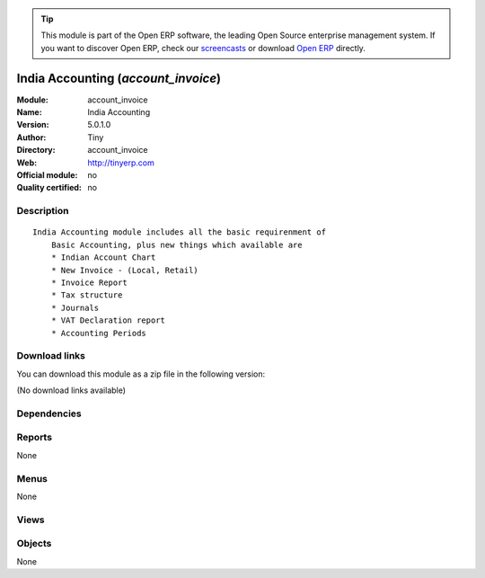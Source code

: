 
.. i18n: .. module:: account_invoice
.. i18n:     :synopsis: India Accounting 
.. i18n:     :noindex:
.. i18n: .. 

.. module:: account_invoice
    :synopsis: India Accounting 
    :noindex:
.. 

.. i18n: .. raw:: html
.. i18n: 
.. i18n:       <br />
.. i18n:     <link rel="stylesheet" href="../_static/hide_objects_in_sidebar.css" type="text/css" />

.. raw:: html

      <br />
    <link rel="stylesheet" href="../_static/hide_objects_in_sidebar.css" type="text/css" />

.. i18n: .. tip:: This module is part of the Open ERP software, the leading Open Source 
.. i18n:   enterprise management system. If you want to discover Open ERP, check our 
.. i18n:   `screencasts <http://openerp.tv>`_ or download 
.. i18n:   `Open ERP <http://openerp.com>`_ directly.

.. tip:: This module is part of the Open ERP software, the leading Open Source 
  enterprise management system. If you want to discover Open ERP, check our 
  `screencasts <http://openerp.tv>`_ or download 
  `Open ERP <http://openerp.com>`_ directly.

.. i18n: .. raw:: html
.. i18n: 
.. i18n:     <div class="js-kit-rating" title="" permalink="" standalone="yes" path="/account_invoice"></div>
.. i18n:     <script src="http://js-kit.com/ratings.js"></script>

.. raw:: html

    <div class="js-kit-rating" title="" permalink="" standalone="yes" path="/account_invoice"></div>
    <script src="http://js-kit.com/ratings.js"></script>

.. i18n: India Accounting (*account_invoice*)
.. i18n: ====================================
.. i18n: :Module: account_invoice
.. i18n: :Name: India Accounting
.. i18n: :Version: 5.0.1.0
.. i18n: :Author: Tiny
.. i18n: :Directory: account_invoice
.. i18n: :Web: http://tinyerp.com
.. i18n: :Official module: no
.. i18n: :Quality certified: no

India Accounting (*account_invoice*)
====================================
:Module: account_invoice
:Name: India Accounting
:Version: 5.0.1.0
:Author: Tiny
:Directory: account_invoice
:Web: http://tinyerp.com
:Official module: no
:Quality certified: no

.. i18n: Description
.. i18n: -----------

Description
-----------

.. i18n: ::
.. i18n: 
.. i18n:   India Accounting module includes all the basic requirenment of
.. i18n:       Basic Accounting, plus new things which available are
.. i18n:       * Indian Account Chart
.. i18n:       * New Invoice - (Local, Retail)
.. i18n:       * Invoice Report
.. i18n:       * Tax structure
.. i18n:       * Journals
.. i18n:       * VAT Declaration report
.. i18n:       * Accounting Periods

::

  India Accounting module includes all the basic requirenment of
      Basic Accounting, plus new things which available are
      * Indian Account Chart
      * New Invoice - (Local, Retail)
      * Invoice Report
      * Tax structure
      * Journals
      * VAT Declaration report
      * Accounting Periods

.. i18n: Download links
.. i18n: --------------

Download links
--------------

.. i18n: You can download this module as a zip file in the following version:

You can download this module as a zip file in the following version:

.. i18n: (No download links available)

(No download links available)

.. i18n: Dependencies
.. i18n: ------------

Dependencies
------------

.. i18n:  * :mod:`base`
.. i18n:  * :mod:`account`
.. i18n:  * :mod:`account_base`

 * :mod:`base`
 * :mod:`account`
 * :mod:`account_base`

.. i18n: Reports
.. i18n: -------

Reports
-------

.. i18n: None

None

.. i18n: Menus
.. i18n: -------

Menus
-------

.. i18n: None

None

.. i18n: Views
.. i18n: -----

Views
-----

.. i18n:  * \* INHERIT voucher.account.invoice.form (form)
.. i18n:  * \* INHERIT voucher.account.invoice.form (form)
.. i18n:  * \* INHERIT voucher.account.invoice.form (form)
.. i18n:  * \* INHERIT voucher.account.invoice.form (form)
.. i18n:  * \* INHERIT voucher.account.invoice.form (form)
.. i18n:  * \* INHERIT voucher.account.invoice.line.form (form)

 * \* INHERIT voucher.account.invoice.form (form)
 * \* INHERIT voucher.account.invoice.form (form)
 * \* INHERIT voucher.account.invoice.form (form)
 * \* INHERIT voucher.account.invoice.form (form)
 * \* INHERIT voucher.account.invoice.form (form)
 * \* INHERIT voucher.account.invoice.line.form (form)

.. i18n: Objects
.. i18n: -------

Objects
-------

.. i18n: None

None
